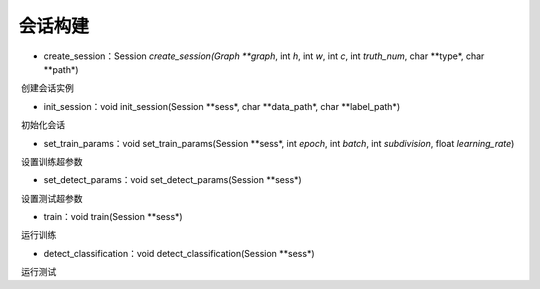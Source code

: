 会话构建
=================================

- create_session：Session *create_session(Graph **graph*, int *h*, int *w*, int *c*, int *truth_num*, char **type*, char **path*)

​	创建会话实例

=====         =====
graph         计算图
h             输入图像数据的height
w             输入图像数据的width
c             输入图像数据的channel
truth_num     离散标签数据个数
type          运行内核选择CPU/GPU
path          权重文件路径
=====         =====

- init_session：void init_session(Session **sess*, char **data_path*, char **label_path*)

​	初始化会话

=====         =====
sess          会话实例
data_path     数据路径
label_path    标签路径
=====         =====

- set_train_params：void set_train_params(Session **sess*, int *epoch*, int *batch*, int *subdivision*, float *learning_rate*)

​	设置训练超参数

=====         =====
sess          会话实例
epoch         训练轮次
batch         随机梯度下降批次大小
subdivision   批次分割大小
learning_rate 步长（学习率）
=====         =====

- set_detect_params：void set_detect_params(Session **sess*)

​	设置测试超参数

- train：void train(Session **sess*)

​	运行训练

- detect_classification：void detect_classification(Session **sess*)

​	运行测试